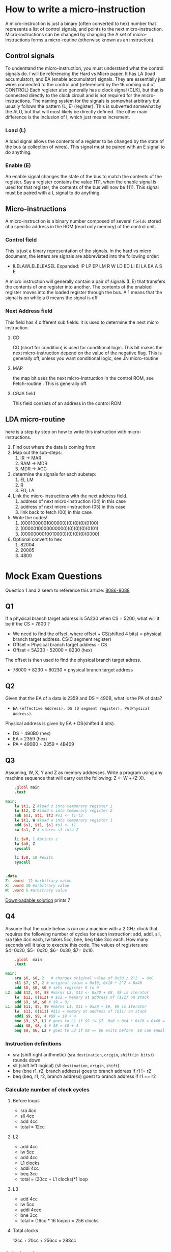 #+hugo_base_dir: ../
#+hugo_section: Intro-to-Comp-Systems
* How to write a micro-instruction
:PROPERTIES:
:EXPORT_HUGO_SECTION*: How To Write a micro-instruction
:EXPORT_FILE_NAME: _index
:END:
A micro-instruction is just a binary (often converted to hex) number that represents a list of control signals, and points to the next micro-instruction.  Micro-instructions can be changed by changing the  A set of micro-instructions forms a micro-routine (otherwise known as an instruction).
** Control signals
To understand the micro-instruction, you must understand what the control signals do. I will be referencing the Hard vs Micro paper. It has LA (load accumulator), and EA (enable accumulator) signals. They are essentially just wires connected to the control unit (referenced by the 16 coming out of CONTROL) Each register also generally has a clock signal (CLK), but that is connected directly to the clock circuit and is not required for the micro-instructions. The naming system for the signals is somewhat arbitrary but usually follows the pattern (L, E) (register). This is subverted somewhat by the ALU, but that will most likely be directly defined. The other main difference is the inclusion of I, which just means increment.

*** Load (L)
A load signal allows the contents of a register to be changed by the state of the bus (a collection of wires). This signal must be paired with an E signal to do anything.
*** Enable (E)
An enable signal changes the state of the bus to match the contents of the register. Say a register contains the value 1111, when the enable signal is used for that register, the contents of the bus will now be 1111. This signal must be paired with a L signal to do anything.
** Micro-instructions
A micro-instruction is a binary number composed of several =fields= stored at a specific address in the ROM (read only memory) of the control unit.
*** Control field
This is just a binary representation of the signals. In the hard vs micro document, the letters are signals are abbreviated into the following order:
- ILELAWLELELEASEL
  Expanded: IP LP EP LM R W LD ED LI EI LA EA A S E
A micro instruction will generally contain a pair of signals (L E) that transfers the contents of one register into another. The contents of the enabled register moves into the loaded register through the bus. A 1 means that the signal is on while a 0 means the signal is off.
*** Next Address field
This field has 4 different sub fields. it is used to determine the next micro instruction.
**** CD
CD (short for condition) is used for conditional logic. This bit makes the next micro-instruction depend on the value of the negative flag. This is generally off, unless you want conditional logic, see JN micro-routine
**** MAP
the map bit uses the next micro-instruction in the control ROM, see Fetch-routine . This is generally off.
**** CRJA field
This field consists of an address in the control ROM
** LDA micro-routine

here is a step by step on how to write this instruction with micro-instructions.
1. Find out where the data is coming from.
2. Map out the sub-steps:
   1. IR -> MAR
   2. RAM -> MDR
   3. MDR -> ACC
3. determine the signals for each substep:
   1. EI, LM
   2. R
   3. ED, LA
4. Link the micro-instructions with the next address field.
   1. address of next micro-instruction (04) in this case
   2. address of next micro-instruction (05) in this case
   3. link back to fetch (00) in this case
5. Write the codes!
   1. (0001000001000000)(0)(0)(0)(0100)
   2. (0000010000000000)(0)(0)(0)(0101)
   3. (0000000010010000)(0)(0)(0)(0000)
6. Optional convert to hex
   1. 82004
   2. 20005
   3. 4800



* Mock Exam Questions
:PROPERTIES:
:EXPORT_HUGO_SECTION*: Mock Exam Questions
:EXPORT_FILE_NAME: _index
:END:
Question 1 and 2 seem to reference this article:
[[file:pdfs/8086.pdf][8086-8088]]
** Q1
If a physical branch target address is 5A230 when CS = 5200, what will it be if the CS = 7800 ?
+ We need to find the offset, where offset + CS(shifted 4 bits) = physical branch target address. CS(C segment register)
+ Offset = Physical branch target address - CS
+ Offset = 5A230 - 52000 = 8230 (hex)
The offset is then used to find the physical branch target adress.
+ 78000 + 8230 = 80230 = physical branch target address
** Q2
Given that the EA of a data is 2359 and DS = 490B, what is the PA of data?
- =EA (effective Address), DS (D segment register), PA(Physical Address)=.
Physical address is given by EA + DS(shifted 4 bits).
+ DS = 490B0 (hex)
+ EA = 2359 (hex)
+ PA = 490B0 + 2359 = 4B409
** Q3
Assuming, W, X, Y and Z as memory addresses. Write a program using any machine sequence that will carry out the following: Z ← W + (Z-X).

#+BEGIN_SRC mips :tangle code-examples/Q3.asm
    .globl main
    .text

main:
    lw $t1, Z #load z into temporary register 1
    lw $t2, X #load x into temporary register 2
    sub $s1, $t1, $t2 #s1 <- t1-t2
    lw $t1, W #load w into temporary register 1
    add $s1, $t1, $s1 #s1 <- t1
    sw $s1, Z # stores s1 into Z

    li $v0, 1 #prints z
    lw $a0, Z
    syscall

    li $v0, 10 #exits
    syscall

    
.data
Z: .word  12 #arbitrary value
X: .word 10 #arbitrary value
W: .word 5 #arbitrary value
#+END_SRC
[[file:code-examples/Q3.asm][Downloadable solution]] prints 7
** Q4
Assume that the code below is run on a machine with a 2 GHz clock that requires the following number of cycles for each instruction: add, addi, sll, sra take 4cc each,  lw takes 5cc,   bne, beq  take 3cc each. How many seconds will it take to execute this code. The values of registers are $4=0x20, $5= 0x20, $6= 0x30, $7= 0x10.
#+BEGIN_SRC mips :tangle code-examples/Q4.asm
    .globl  main
    .text

main:
    sra $6, $6, 2   # changes original value of 0x30 / 2^2  = 0xC
    sll $7, $7, 2 # original value = 0x10, 0x10 * 2^2 = 0x40
    add $8, $0, $0 # sets register 8 to 0
L2: add $12, $4, $8 #marks L2, $12 <- 0x20 + $8, $8 is iterator
    lw  $12, 0($12) # $12 = memory at address of ($12) on stack
    add $9, $0, $0 # $9 = 0;
L1: add $11, $5, $9 #marks L1, $11 = 0x20 + $9, $9 is iterator
    lw  $11, 0($11) #$11 = memory at address of ($11) on stack
    addi $9, $9, 4 #$9 = $9 + 4
    bne $9, $7, L1 # goes to L1 if $9 != $7  0x0 + 0x4 * 0x10 = 0x40 = $9 loop executes 0x10 times
    addi $8, $8, 4 # $8 = $8 + 4
    beq $8, $6, L2 # goes to L2 if $8 == $6 exits before  $8 can equal $6
#+END_SRC
*** Instruction definitions
+ sra (shift right arithmetic) (sra =destination=, =origin=, =shift(in bits)=) rounds down
+ sll (shift left logical) (sll =destination=, =origin=, =shift=)
+ bne (bne r1, r2, branch address) goes to branch address if r1 != r2
+ beq (beq, r1, r2, branch address) goest to branch address if r1 == r2
*** Calculate number of clock cycles
**** Before loops
+ sra 4cc
+ sll 4cc
+ add 4cc
+ total = 12cc
**** L2
+ add 4cc
+ lw 5cc
+ add 4cc
+ L1 clocks
+ addi 4cc
+ beq 3cc
+ total = (20cc + L1 clocks)*1 loop
**** L3
+ add 4cc
+ lw 5cc
+ addi 4ccc
+ bne 3cc
+ total = (16cc * 16 loops) = 256 clocks
**** Total clocks
12cc + 20cc + 256cc = 288cc
*** Calculate time
288cc/(2*10^9cc/s) = 1.44 * 10^-7 seconds

** Q5
=X[i] = A[B[i]] + C[i+4]=
- starting address of A in $1
- starting address of B in $2
- starting address of C in $3
- starting address of X in $4
- i value in register $5
[[file:code-examples/Q5.asm][Q5 Solution download]]
#+begin_src mips :tangle code-examples/Q5.asm
.globl main
.text

main:
    sll     $s4, $5, 2          # multiplies i * 4 to conform to address form
    add     $t2, $2, $s4        # gets address of B[i] offsets address of B by i
    lw      $t3, ($t2)          # sets t3 to value at address t3 = B[i]

    sll     $t1, $t3, 2         # sets t1 to t3 * 4 to conform to address form
    add     $t2, $1, $t1        # offsets addres value in $1 by $t1 A[B[i]]
    lw      $s1, ($t2)          # sets t3 to value at address $t2 t3 = A[B[i]]

    addi    $t1, $5, 4          # offsets i by 4  = i+4
    sll     $t1, $5, 2          # multiplies i*4 to conform to address form
    add     $t2, $3, $t1        # offsets C address by i+4
    lw      $s2, ($t2)          # s2 = C[i+4]

    add     $t1, $s1, $s2       # adds A[B[i]] + C[i+4]
    add     $s3, $4, $s4        # offsets address of X by i
    sw      $t1, ($s3)          # stores $t1 to address of ($s3)
#+end_src

** Q6
The memory units that follow are specified by the number of words times the number of bits per word. How many address lines and input/output data lines are needed in each case? (a) 8K X 16 (b) 2G X 8 (c) 16M X 32 (d) 256K X 64
*** Part A
+ Number of words = 8K
+ Number of bits per word = 16
+ log base 2 of words = address lines
+ 2^3 * 2^10 = 2^13 = 13 address lines
+ I/O lines = address lines + bits per word
+ 13 + 16 = 29 I/O lines
*** Part B
+ 2^1 * 2^30 = 2G
+ Address lines = 31
+ I/O lines = 31 + 8 = 39
+ 39 I/O lines
*** Part C
+ 2^4 * 2^20 = 16M
+ Address lines = 24
+ I/O lines = 24 + 32 = 56
+ 56 I/O lines
*** Part D
+ 2^8 * 2^10 = 256K
+ Address lines = 18
+ I/O lines = 18 + 64
+ 82 I/O lines


** Q7
Find the number of bytes that can be stored in the memories: (a) 8K X 16 (b) 2G X 8 (c) 16M X 32 (d) 256K X 64

*** Part A
+ 8 bits per byte
+ 8K words
+ 16 bits per word
+ number of bits = 8K*16 = 2^13 * 2^4 = 2^17
+ number of bytes = 2^17/2^3 = 2^14 = 16K bytes
*** Part B
+ Number of bits = 2G*8 = 2^31*2^3
+ Number of bytes = 2^31*2^3/2^3 = 2^31 = 2G bytes
*** Part C
+ Number of bytes = 16M * 32 / 2^3 = 2^24 * 32 /2^3 = 2^26 = 64M bytes
*** Part D
+ Number of bytes = 256K*64/2^3 = 2^18 * 64 /2^3 = 2^24 /2^3 = 2^21 = 2M bytes
** TODO Q8
How many 128 x 8 memory chips are needed to provide a memory capacity of 4096 x 16?
+ 4096*16 / 128*8 = 64


** Q9
Given a 32 x 8 ROM chip with an enable input, show the external connections necessary to construct a 128 x 8 ROM with four chips and a decoder. [[https://www.youtube.com/watch?v=y3vIqPplSdQ][Useful Video]]
+ 2^5 = 32
+ 5 address lines for each ROM
+ 128/32 = 4 chips
+ 4 outputs on decoder (connected to enable inputs)
+ 2^2 = 4
+ 2 address lines for the decoder
+ 5 + 2 = 7 total lines for complete address
[[file:images/Q9.png]]


** Q10
Assume we have 8GB of word addressable memory with a word size of 64 bits and each refill line of memory stores 16 words. We have a direct-mapped cache with 1024 refill lines. Answer the following questions. [[file:pdfs/Q10.pdf][More examples]]
1. What is the address format for the cache
2. If we changed the cache to a 2-way set associative cache, how does the format change?
3. If we changed the cache to a fully associative cache, how does the format change?
*** Solution
**** Part 1
+ 8GB = 8*2^30 bytes
+ 64 bit word = 8 byte word
+ 8GB / 8 byte word = 1GW (gigaword)
+ 1G = 2^30
+ 30 bits for line addresses
+ 16 words per line = 2^4
+ 4 bits for word number on line
+ address format (for MM) = [30-4 bit line address][4 bit word address]
+ 1024 refill lines = 2^10
+ 10 bits for line number
+ 26-10 bits for tag
+ [tag][line number][word number]
+ 16-10-4 = cache memory format
**** Part 2
+ 2 way set associate cache
+ divide refill lines by 2
+ 1024/2 = 512 = 2^9
+ 26-9 = tag
+ 17-9-4 = 2 way set cache memory format
**** Part 3
+ fully associative cache
+ 1 refill line = 2^0
+ 26-0 = tag
+ 26-0-4 = fully associate cache
** Hard Drive Sample question
This is a writeup of question 1 from [[file:pdfs/MagneticDisk.pdf][here]].

Consider a disk pack with the following specifications 16 surfaces, 128 tracks per surface, 256 sectors per track, 512 bytes per sector

*** Capacity of Disk Space
+ Use the formula =Capacity of Disk Space=.
+ 16 surfaces * 128 tracks/surface * 256 sectors/track * 512 bytes per sector = $2^{28}$ bytes
+ 256 MB
***  Bit Required to address sector
+ Use a modified version of =Capacity of Disk Space= to find total number of sectors
+ 16 surfaces * 128 tracks/surface * 256 sectors/track = 2^19 sectors
+ Use the same method as the cache problems to find the number of bits
+ 19 bits required for address
*** Formatted Disk Space (32 bytes per sector format overhead)
+ Use the formula =Formatting Overhead=
+ 2^19 sectors * 32 bytes/sector = 2^19 * 2^5 bytes = 2^24 bytes
+ 16 MB
+ Use the formula =Formatted disk space=
+ Total Disk space - Formatting overhead
+ 256 MB - 16 MB
+ 240 MB


* Useful formulas and references
:PROPERTIES:
:EXPORT_HUGO_SECTION*: Formulas and References
:EXPORT_FILE_NAME: _index
:END:

** Hard Drives
[[https://www.gatevidyalay.com/magnetic-disk-secondary-memory-coa/][Hard Drive Website]]
[[file:pdfs/MagneticDisk.pdf][Hard Drive Document from nitin]]

*** Formulas
+ =Disk access time= = Seek Time + Rotational delay + Transfer time + Controller overhead + Queuing delay
+ =Average Disk Access= Time = Average seek time + Average rotational delay + Transfer time + Controller overhead + Queuing delay
+ =Average Seek Time= = 1/3 * Time taken for one full stroke
  + (Time taken to move from track 1 to track 1 + Time taken to move from track 1 to last track)/2
  + {0 + (k-1)t}/2
  + (k-1)t/2
+ =Average Rotational Latency= = 1/2 * Time taken for one full rotation
+ =Capacity of disk pack= = Total number of surfaces * Number of tracks per surface * Number of sectors per track * storage capacity of one sector
+ =Formatting Overhead= = Number of sectors * Overhead per sector
+ =Formatted Disk Space= = Total disk space or capacity - formatting overhead
+ =Recording density or storage density= = Capacity of track / circumference of the track
+ =Track Capacity= = Recording density of the track * Circumference of the track
+ =Data Transfer Rate= = Number of heads * Bytes that can be read in one full rotation * Number of rotations in one second = Number of heads * Capacity of one track * Number of rotations in one second
+ Tracks per surface = (Outer radius - Inner radius) / Inter Track gap

** Circuit reference
+ Logic Gates
  [[file:images/logicGates.png]]
+ Full Adder
[[file:images/fullAdder.png]]
** Computer Arithmetic
[[file:pdfs/Computer Arithemtic.pdf][Computer arithemetic document from nitin]]
** Memory + Cache
+ [[https://upscfever.com/upsc-fever/en/gatecse/en-gatecse-chp166.html#:~:text=Memory%20Connection%20to%20CPU,through%20its%20chip%20select%20inputs.&text=When%2001%2C%20the%20second%20RAM,is%20selected%2C%20and%20so%20on][Main Memory and Organization]] : credit to Robbie Schad
+ [[file:pdfs/notes_cache.pdf][Cache Notes]]
+ [[file:pdfs/Direct Mapping Examples.pdf][Direct Mapping Examples]]
+ [[file:pdfs/Fully Associative Mapping Examples.pdf][Fully Associative Mapping Examples]]
+ [[file:pdfs/Set Associative Mapping Examples.pdf][Set Associate Mapping Examples]]
*** Formulas
**** Direct mapped cache
+ physical address size (bits) = TAG + Line Number + Block/Line Offset
+ \(\text{MM(size in bytes)} = 2^{\text{number Of Bits In Physical Address}} * 2^3\)
+ \(\text{BlockOffset(size in bytes)} = 2^{\text{Bits In Block Offset}} * 2^3 \)
+ \(\text{number of lines} = 2^{\text{bits in line number}} = \frac{\text{Cache size}}{\text{Line Size}} \)
+ \(\text{tag directory size} = \text{number of lines in cache * Number of bits in tag} = \text{Number of Tags} * \text{Tag size} \)

**** Set Associative Mapped cache
+ physical address size (bits) = TAG + Set Number + Block/line Offset
+ \(2^\text{Set Number (bits)} = \frac{\text{Lines in cache}}{\text{Number of sets}}\)
**** Fully associative cache
+ physical address size (bits) = TAG + Block offset

** Pipelining
[[file:pdfs/Pipelining in Computer Architecture.pdf][pipelining document from nitin]]
*** Formulas
+ \(\text{Speed Up (S)} = \frac{\text{Non-pipelined execution time}}{\text{Pipelined execution time}}\)
+ \(\text{Efficiency} = \frac{\text{Speed Up}}{\text{Number of stages in Pipelined Architecture}}\)
+ \(\text{Efficiency} = \frac{\text{Number of boxes utilized in phase time diagram}}{\text{Number of boxes in phase time diagram}}\)
+ \(\text{Throughput} = \frac{\text{Number of instructions executed}}{\text{Total time taken}}\)
+ Non-pipelined execution time = Total number of instructions * Time taken to execute one instruction = n * k clock cycles
+ Pipelined execution time

  = Time taken to execute first instruction + Time take to execute remaining instructions

  = 1 * k clock cycles + (n-1) * 1 clock cycle

  = (k + n-1) clock cycles
+ =Cycle time= = Maximum delay due to any stage + Delay due to its register
+ =delay due to its register= = =latch delay=
+ pipeline time for x tasks = Time taken for 1st task + Time taken for remaining tasks

  = number of phases * cycle time + (total tasks -1) * cycle time


** MIPS
+ [[file:pdfs/MIPS-Theory.pdf][Mips Theory]]
+ [[https://inst.eecs.berkeley.edu/~cs61c/resources/MIPS_help.html][Mips Reference from Berkeley]]
+ [[http://www.cburch.com/cs/330/reading/mips-ref.pdf][Mips Reference from Cburch]]
+ [[file:images/mips-datapath.png][MIPS DATAPATH]]
+ [[file:images/mips-datapath-pipelined.png][MIPS PIPELINED DATAPATH]]
